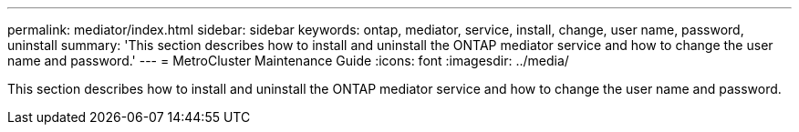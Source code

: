 ---
permalink: mediator/index.html
sidebar: sidebar
keywords: ontap, mediator, service, install, change, user name, password, uninstall
summary: 'This section describes how to install and uninstall the ONTAP mediator service and how to change the user name and password.'
---
= MetroCluster Maintenance Guide
:icons: font
:imagesdir: ../media/

[.lead]
This section describes how to install and uninstall the ONTAP mediator service and how to change the user name and password.
